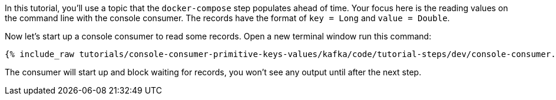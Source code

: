 In this tutorial, you'll use a topic that the `docker-compose` step populates ahead of time.  Your focus here is the reading values on the command line with the console consumer.  The records have the format of `key = Long` and `value = Double`.

Now let's start up a console consumer to read some records.  Open a new terminal window run this command:
+++++
<pre class="snippet"><code class="shell">{% include_raw tutorials/console-consumer-primitive-keys-values/kafka/code/tutorial-steps/dev/console-consumer.sh %}</code></pre>
+++++

The consumer will start up and block waiting for records, you won't see any output until after the next step.
